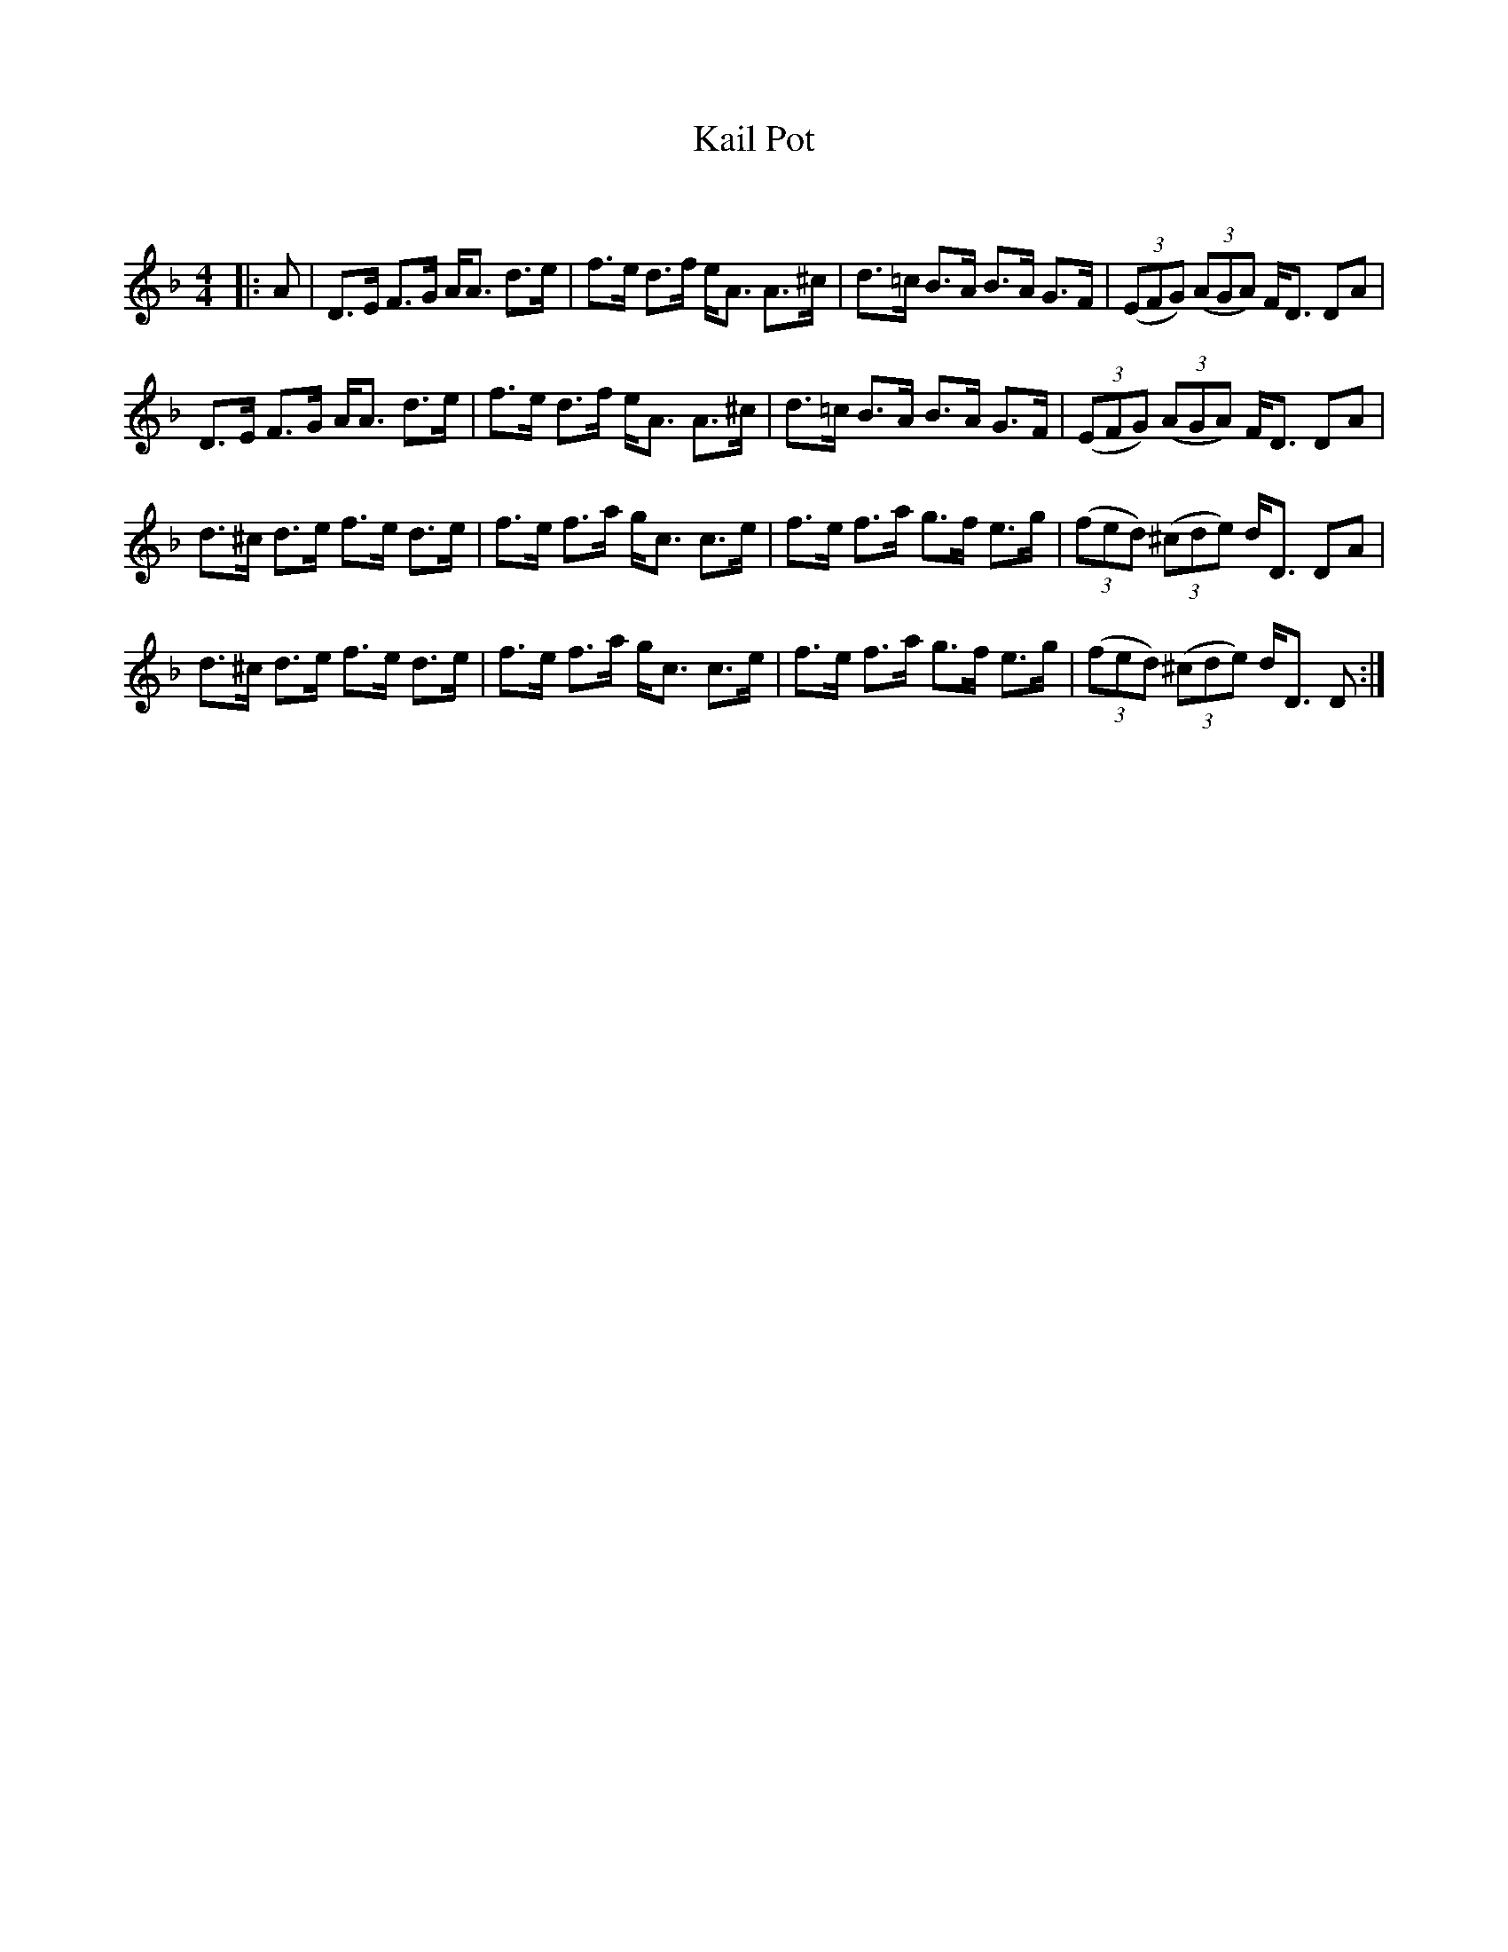X:1
T: Kail Pot
C:
R:Strathspey
Q: 128
K:Dm
M:4/4
L:1/16
|:A2|D3E F3G AA3 d3e|f3e d3f eA3 A3^c|d3=c B3A B3A G3F|((3E2F2G2) ((3A2G2A2) FD3 D2A2|
D3E F3G AA3 d3e|f3e d3f eA3 A3^c|d3=c B3A B3A G3F|((3E2F2G2) ((3A2G2A2) FD3 D2A2|
d3^c d3e f3e d3e|f3e f3a gc3 c3e|f3e f3a g3f e3g|((3f2e2d2) ((3^c2d2e2) dD3 D2A2|
d3^c d3e f3e d3e|f3e f3a gc3 c3e|f3e f3a g3f e3g|((3f2e2d2) ((3^c2d2e2) dD3 D2:|
